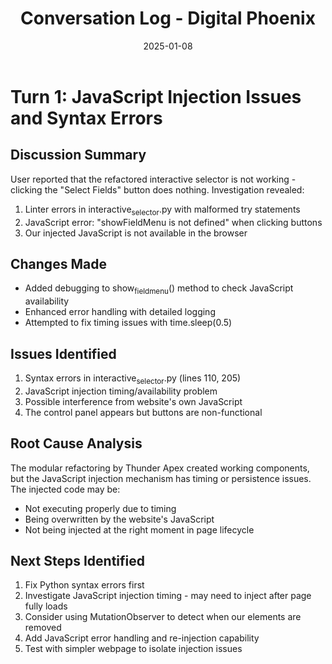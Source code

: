 #+TITLE: Conversation Log - Digital Phoenix
#+DATE: 2025-01-08
#+MODEL: Digital Phoenix
#+SESSION_START: [TIMESTAMP]
#+FILETAGS: :conversation:log:digital-phoenix:

* Turn 1: JavaScript Injection Issues and Syntax Errors
  :PROPERTIES:
  :TIMESTAMP: [TIMESTAMP]
  :END:

** Discussion Summary
User reported that the refactored interactive selector is not working - clicking the "Select Fields" button does nothing. Investigation revealed:
1. Linter errors in interactive_selector.py with malformed try statements
2. JavaScript error: "showFieldMenu is not defined" when clicking buttons
3. Our injected JavaScript is not available in the browser

** Changes Made
- Added debugging to show_field_menu() method to check JavaScript availability
- Enhanced error handling with detailed logging
- Attempted to fix timing issues with time.sleep(0.5)

** Issues Identified
1. Syntax errors in interactive_selector.py (lines 110, 205)
2. JavaScript injection timing/availability problem
3. Possible interference from website's own JavaScript
4. The control panel appears but buttons are non-functional

** Root Cause Analysis
The modular refactoring by Thunder Apex created working components, but the JavaScript injection mechanism has timing or persistence issues. The injected code may be:
- Not executing properly due to timing
- Being overwritten by the website's JavaScript
- Not being injected at the right moment in page lifecycle

** Next Steps Identified
1. Fix Python syntax errors first
2. Investigate JavaScript injection timing - may need to inject after page fully loads
3. Consider using MutationObserver to detect when our elements are removed
4. Add JavaScript error handling and re-injection capability
5. Test with simpler webpage to isolate injection issues 